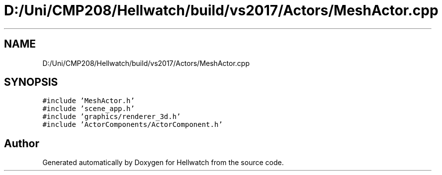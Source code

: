 .TH "D:/Uni/CMP208/Hellwatch/build/vs2017/Actors/MeshActor.cpp" 3 "Thu Apr 27 2023" "Hellwatch" \" -*- nroff -*-
.ad l
.nh
.SH NAME
D:/Uni/CMP208/Hellwatch/build/vs2017/Actors/MeshActor.cpp
.SH SYNOPSIS
.br
.PP
\fC#include 'MeshActor\&.h'\fP
.br
\fC#include 'scene_app\&.h'\fP
.br
\fC#include 'graphics/renderer_3d\&.h'\fP
.br
\fC#include 'ActorComponents/ActorComponent\&.h'\fP
.br

.SH "Author"
.PP 
Generated automatically by Doxygen for Hellwatch from the source code\&.
